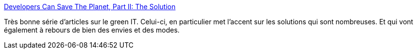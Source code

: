:jbake-type: post
:jbake-status: published
:jbake-title: Developers Can Save The Planet, Part II: The Solution
:jbake-tags: écologie,greenIT,développement,informatique,design,_mois_sept.,_année_2020
:jbake-date: 2020-09-26
:jbake-depth: ../
:jbake-uri: shaarli/1601139915000.adoc
:jbake-source: https://nicolas-delsaux.hd.free.fr/Shaarli?searchterm=https%3A%2F%2Fmarmelab.com%2Fblog%2F2020%2F09%2F22%2Fdevelopers-save-the-planet-the-solution.html&searchtags=%C3%A9cologie+greenIT+d%C3%A9veloppement+informatique+design+_mois_sept.+_ann%C3%A9e_2020
:jbake-style: shaarli

https://marmelab.com/blog/2020/09/22/developers-save-the-planet-the-solution.html[Developers Can Save The Planet, Part II: The Solution]

Très bonne série d'articles sur le green IT. Celui-ci, en particulier met l'accent sur les solutions qui sont nombreuses. Et qui vont également à rebours de bien des envies et des modes.
